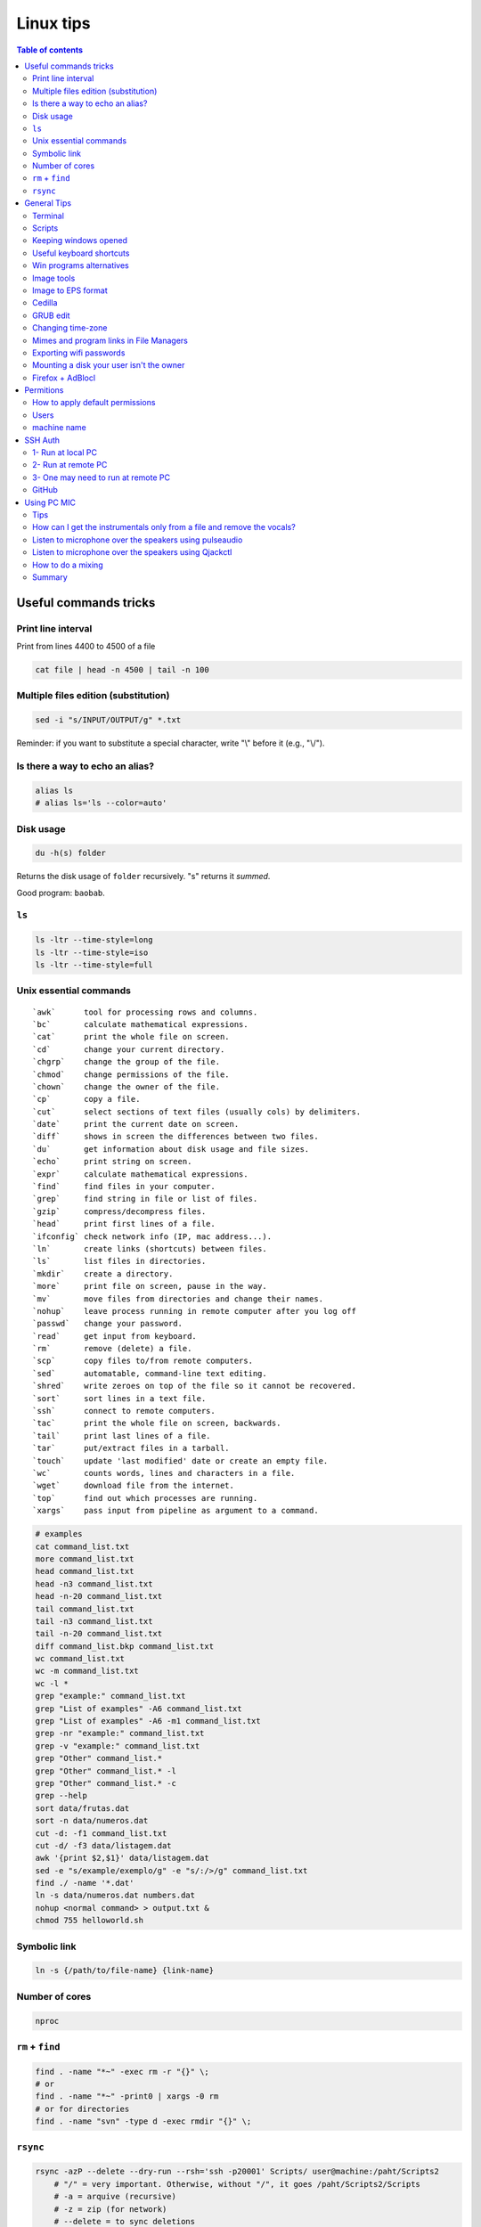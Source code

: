 Linux tips
###############

.. contents:: Table of contents

Useful commands tricks
===========================
Print line interval
---------------------
Print from lines 4400 to 4500 of a file

.. code:: bash

    cat file | head -n 4500 | tail -n 100


Multiple files edition (substitution)
---------------------------------------
.. code:: bash

    sed -i "s/INPUT/OUTPUT/g" *.txt
    
Reminder: if you want to substitute a special character, write "\\" before it (e.g., "\\/").


Is there a way to echo an alias?
-----------------------------------
.. code:: bash

    alias ls
    # alias ls='ls --color=auto'


Disk usage
--------------
.. code:: bash

    du -h(s) folder

Returns the disk usage of ``folder`` recursively. "s" returns it *summed*.

Good program: ``baobab``.


``ls``
-------
.. code:: bash

    ls -ltr --time-style=long 
    ls -ltr --time-style=iso
    ls -ltr --time-style=full

Unix essential commands
-------------------------
:: 

    `awk`      tool for processing rows and columns.                       
    `bc`       calculate mathematical expressions.                                   
    `cat`      print the whole file on screen.                                       
    `cd`       change your current directory.                                        
    `chgrp`    change the group of the file.                                         
    `chmod`    change permissions of the file.                                       
    `chown`    change the owner of the file.                                         
    `cp`       copy a file.                                                          
    `cut`      select sections of text files (usually cols) by delimiters. 
    `date`     print the current date on screen.                             
    `diff`     shows in screen the differences between two files.              
    `du`       get information about disk usage and file sizes.              
    `echo`     print string on screen.                                             
    `expr`     calculate mathematical expressions.                                 
    `find`     find files in your computer.                                        
    `grep`     find string in file or list of files.                             
    `gzip`     compress/decompress files.                                          
    `head`     print first lines of a file.                                        
    `ifconfig` check network info (IP, mac address...).                        
    `ln`       create links (shortcuts) between files.                           
    `ls`       list files in directories.                                          
    `mkdir`    create a directory.                                                  
    `more`     print file on screen, pause in the way.                           
    `mv`       move files from directories and change their names.             
    `nohup`    leave process running in remote computer after you log off
    `passwd`   change your password.                                           
    `read`     get input from keyboard.                                            
    `rm`       remove (delete) a file.                                               
    `scp`      copy files to/from remote computers.                              
    `sed`      automatable, command-line text editing.                           
    `shred`    write zeroes on top of the file so it cannot be recovered.
    `sort`     sort lines in a text file.                                        
    `ssh`      connect to remote computers.                                        
    `tac`      print the whole file on screen, backwards.                        
    `tail`     print last lines of a file.                                         
    `tar`      put/extract files in a tarball.                                     
    `touch`    update 'last modified' date or create an empty file.          
    `wc`       counts words, lines and characters in a file.                   
    `wget`     download file from the internet.                                  
    `top`      find out which processes are running.                               
    `xargs`    pass input from pipeline as argument to a command.              

.. code:: bash

    # examples
    cat command_list.txt
    more command_list.txt
    head command_list.txt
    head -n3 command_list.txt
    head -n-20 command_list.txt
    tail command_list.txt
    tail -n3 command_list.txt
    tail -n-20 command_list.txt
    diff command_list.bkp command_list.txt
    wc command_list.txt
    wc -m command_list.txt
    wc -l *
    grep "example:" command_list.txt
    grep "List of examples" -A6 command_list.txt
    grep "List of examples" -A6 -m1 command_list.txt
    grep -nr "example:" command_list.txt
    grep -v "example:" command_list.txt
    grep "Other" command_list.*
    grep "Other" command_list.* -l
    grep "Other" command_list.* -c
    grep --help
    sort data/frutas.dat
    sort -n data/numeros.dat
    cut -d: -f1 command_list.txt
    cut -d/ -f3 data/listagem.dat
    awk '{print $2,$1}' data/listagem.dat
    sed -e "s/example/exemplo/g" -e "s/:/>/g" command_list.txt
    find ./ -name '*.dat'
    ln -s data/numeros.dat numbers.dat
    nohup <normal command> > output.txt &
    chmod 755 helloworld.sh

Symbolic link
-----------------
.. code:: bash
    
    ln -s {/path/to/file-name} {link-name}

Number of cores
-----------------
.. code:: bash

    nproc

``rm`` + ``find``
------------------
.. code:: bash

    find . -name "*~" -exec rm -r "{}" \;
    # or
    find . -name "*~" -print0 | xargs -0 rm
    # or for directories
    find . -name "svn" -type d -exec rmdir "{}" \;

``rsync``
-----------
.. code:: bash

    rsync -azP --delete --dry-run --rsh='ssh -p20001' Scripts/ user@machine:/paht/Scripts2
        # "/" = very important. Otherwise, without "/", it goes /paht/Scripts2/Scripts
        # -a = arquive (recursive)
        # -z = zip (for network)
        # --delete = to sync deletions
        # --dry-run = only show results 
        # -P = partially (resume)
        # --exclude X = ignora arquivos X, e.g. "*.pro"
        # --update = somente sobrescreve arquivos mais novos
        # --stats = estatistica da transferencia
    
    rsync -a -f '- /*/*/' /dirA/ host:/dirB/
        # -a triggers the archive mode that activates recursion 
        # -f is short for --filter=, which adds a file-filtering rule.
        #     The pattern is inside single quotes so that the shell does not expand
        #         wildcards; double quotes would work equally well in this case.
        #     - means this is an exclude pattern.
        #     The leading / means the pattern must start at dirA/ (the rsync "transfer-root").
        #     The */* part of the pattern refers to anything inside of a subdirectory.
        #     The trailing / limits the exclusion to directories.
        #     Files inside a subdirectory of dirA/ are not affected.

    # So in the end, rsync copies nothing more than one level down (and also does not
    # create second-level directories).


General Tips
================
Terminal
-----------
- *Ctrl+Shift+T* Open it
- *Ctrl+A* 	Go to the beginning of the line you are currently typing on
- *Ctrl+E* 	Go to the end of the line you are currently typing on
- *Ctrl+L* 	Clears the Screen, similar to the clear command
- *Ctrl+U* 	Clears the line before the cursor position. If you are at the end of the line, clears the entire line.
- *Ctrl+H* 	Same as backspace
- *Ctrl+R* 	Let’s you search through previously used commands
- *Ctrl+C* 	Kill whatever you are running
- *Ctrl+D* 	Exit the current shell
- *Ctrl+Z* 	Puts whatever you are running into a suspended background process. fg restores it.
- *Ctrl+W* 	Delete the word before the cursor
- *Ctrl+K* 	Clear the line after the cursor
- *Ctrl+T* 	Swap the last two characters before the cursor
- *Esc+T* 	Swap the last two words before the cursor

Also works on Mac OS.

Scripts
-----------
Script starts with ``#!/bin/bash``

Keeping windows opened
-------------------------
After opening then with ``program &``, just type ``disown``.


Useful keyboard shortcuts
---------------------------
.. code:: bash

    exaile -t  #Pause
    exaile -p  #Previous
    exaile -n  #Next
    qmmp -t  #Pause
    amixer set Master 7%- -q
    amixer set Master 7%+ -q

Win programs alternatives
---------------------------
.. figure:: ../figs/linux_ref_progs.jpg
    :align: center
    :width: 640 px

Image tools
---------------
.. code:: bash

    sudo apt-get install imagemagick
    mogrify -quality 75 *

    # Para mudar a resolucao, onde nao havera nenhuma imagem com largura ou 
    #  altura maior do que 1280 pxs (O 'aspect ratio' eh sempre preservado):
    mogrify -resize '1280x1280>' *.jpg
    # Exemplos: 4608x3072 -> 1280x852
    # Exemplos: 3072x4608 -> 852x1280

    mogrify -resize '1920x1920>' -quality 75 *.jpg
    mogrify -resize '1920x1920>' -quality 75 *.JPG

    # fusao vertical
    convert -gravity Center -append input*.eps output.png 
    # fusao horizontal
    convert -gravity Center +append input*.eps output.png

    # Exemplo mais avancados
    montage rrm.pdf pol.pdf -geometry 800x800 output.pdf
    convert output.pdf -crop 1600x600+0+100 +repage out2.pdf

    convert teste.pdf -crop 100%+0+10% +repage out2.pdf

    montage vin.pdf xav.pdf -geometry 600x600 temp.pdf
    convert temp.pdf -crop 1200x460+0+70 +repage newfig1.pdf

Image to EPS format
----------------------
There are *several* recipes for doing this (e.g., ``convert img.png img.eps``).
By far, the best option is this:

.. code:: bash

    convert image.png image.pdf
    pdftops -eps image.pdf

You can also try (``eps3`` is a valid option):

.. code:: bash

    convert image.png eps2:image.eps

Attention! *BIMP* and *David's Batch Plugin* (gimp-plugin-registry) DO NOT WORK for EPS format...

(More about EPS-PDF convertion, formats and sizes, see `latex <latex.html>`_ page)


Cedilla
--------
Add the following to ``/etc/environment``:

.. code::

    GTK_IM_MODULE=cedilla 
    QT_IM_MODULE=cedilla 

GRUB edit
-----------
.. code:: bash

    sudo vim /etc/default/grub
    sudo update-grub

Changing time-zone
-------------------
Using the terminal (command line)

.. code:: bash

    sudo dpkg-reconfigure tzdata.

Follow the directions in the terminal. The timezone info is saved in ``/etc/timezone``.

Mimes and program links in File Managers
------------------------------------------
In Ubuntu, the program-file type association is set is in ``~/.local/share/applications/mimeapps.list``.

Then, the program associated there must have a "description" in ``/usr/share/applications/PROGRAM.desktop``.

One example is here:

.. code:: 

    [Desktop Entry]
    Name=Foxit Reader
    Comment=View pdf documents
    Keywords=pdf;octet-stream;
    StartupNotify=true
    Terminal=false
    Type=Application
    #Icon=FoxitReader
    X-GNOME-DocPath=
    X-GNOME-Bugzilla-Bugzilla=GNOME
    X-GNOME-Bugzilla-Product=FoxitReader
    X-GNOME-Bugzilla-Component=BugBuddyBugs
    X-GNOME-Bugzilla-Version=3.14.1
    Categories=GNOME;Viewer;Graphics;2DGraphics;VectorGraphics;
    MimeType=application/pdf;application/octet-stream;
    Exec=/data/Softwares/Foxit/FoxitReader.sh
    Icon=/home/user/.local/share/icons/hicolor/64x64/apps/FoxitReader.png


Exporting wifi passwords
---------------------------
Network or wifi passwords are saved in ``/etc/NetworkManager/system-connections``. There is a file for each connection with its configuration and password. One need root privileges to read them (the files aren't encrypted).


Mounting a disk your user isn't the owner
--------------------------------------------
To mount a filesystem with special user id set, use ``bindfs``. 

.. code:: bash

    sudo apt-get install bindfs
    mkdir ~/myUIDdiskFoo
    sudo bindfs -u $(id -u) -g $(id -g) /media/diskFoo ~/myUIDdiskFoo
    # Keep the default mount running (do not eject)

More information: 
- http://www.penguintutor.com/linux/file-permissions-reference
- https://askubuntu.com/questions/34066/mounting-filesystem-with-special-user-id-set/353759#353759


Firefox + AdBlocl
-------------------
Open ``about:config`` in Firefox, and change the option at ``extensions.adblockplus.sidebar_key``!

Permitions
===========
.. code:: bash

    chmod a[ll],g[roup],u[ser] +/-x,r,w
    1 = execute
    2 = write
    4 = read
    7 = 1+2+4

To do it recursively:

.. code:: bash

    # To recursively give directories read&execute privileges:
    find /path/to/base/dir -type d -print0 | xargs -0 chmod -f 775 
    # To recursively give files read privileges: 
    find /path/to/base/dir -type f -print0 | xargs -0 chmod 664
    #
    # Other (not so efficient) ways are:
    find /path/to/base/dir -type d -exec chmod 755 {} +
    find /path/to/base/dir -type f -exec chmod 644 {} +
    # Or
    chmod 755 $(find /path/to/base/dir -type d)
    chmod 644 $(find /path/to/base/dir -type f)

How to apply default permissions
-----------------------------------
.. code:: bash

    chmod g+s <directory>  //set gid 
    setfacl -d -m g::rwx /<directory>  //set group to rwx default 
    setfacl -d -m o::rx /<directory>   //set other

Next we can verify:

.. code:: bash

    getfacl /<directory>

Output:

::

    # file: ../<directory>/
    # owner: <user>
    # group: media
    # flags: -s-
    user::rwx
    group::rwx
    other::r-x
    default:user::rwx
    default:group::rwx
    default:other::r-x

Users
----------
How can I add a new user as sudoer using the command line?

.. code:: bash

    sudo usermod -a -G sudo <username>

machine name
----------------
Error message when I run sudo: unable to resolve host(name)

- Edit ``/etc/hostname`` file contains just the name of the machine.
- Edit ``/etc/hosts`` accordingly.

SSH Auth
============
1- Run at local PC
---------------------
.. code:: bash

    $ ssh-keygen -t rsa
    #(3x type ENTER)
    #Your public key has been saved in <your_home_dir>/.ssh/id_rsa.pub
    $ scp ~/.ssh/id_rsa.pub USER@HOST:/sto/home/USER/id_rsa.pub
    #(Type your server's password)
    
2- Run at remote PC
------------------------
.. code:: bash

    $ cat id_rsa.pub >> ~/.ssh/authorized_keys
    $ chmod 700 ~/.ssh/authorized_keys
    $ rm id_rsa.pub
    
3- One may need to run at remote PC
------------------------------------------------
.. code:: bash

    $ exec ssh-agent bash
    $ ssh-add

GitHub
--------
.. code:: bash

    git config --global user.name "John Doe"
    git config --global user.email johndoe@example.com

https://help.github.com/articles/generating-ssh-keys/

.. code:: bash

    ssh-keygen -t rsa -b 4096 -C "user@gmail.com"
    # Enter file in which to save the key (/home/user/.ssh/id_rsa): /home/user/.ssh/id_github
    #
    # Type your github password...
    #
    # ...
    # The key fingerprint is:
    # 01:0f:f4:3b:ca:85:d6:17:a1:7d:f0:68:9d:f0:a2:db user@gmail.com
    
    cat /home/user/.ssh/id_github.pub
    # Copy and paste the PUBLIC key to https://github.com/settings/ssh

    # These steps may be required:
    # ..
    # start the ssh-agent in the background
    # eval "$(ssh-agent -s)"
    # Agent pid 59566
    #
    # If ~/.ssh/id_rsa do not exists:
    # ssh-keygen -t rsa
    #
    # Add your SSH key to the ssh-agent:
    # ssh-add ~/.ssh/id_rsa

Using PC MIC
===============
Tips
-------
Press "Record" and then check the "Recording" tab at the volume control.

Look for the "Monitor..." option.


How can I get the instrumentals only from a file and remove the vocals?
------------------------------------------------------------------------
A software that can do this is called ``sox``. It has an option for karaoke:

    *oops*

    Out Of Phase Stereo effect. Mixes stereo to twin-mono where each mono channel contains the difference between the left and right stereo channels. This is sometimes known as the ‘karaoke’ effect as it often has the effect of removing most or all of the vocals from a recording.

So from command line this ...

.. code::

    sox song.wav song_karaoke.wav oops

It must be in the WAV format.

To work directly on the MP3, you can also use ``audacity``.

    http://manual.audacityteam.org/o/man/tutorial_vocal_removal_and_isolation.html


Listen to microphone over the speakers using pulseaudio
--------------------------------------------------------
By default, we cannot hear any sound of microphone over speaker on Debian or Ubuntu OS. So, we cannot sing karaoke. But this command can route the mic input through output:

.. code::

    pactl load-module module-loopback latency_msec=1

To turn it off:

.. code:: bash

    # Find the module NUMBER with
    pacmd list-modules
    # then to unload it:
    pactl unload-module 27

To add this permanently, you need to load the module when pulseaudio starts. To do this, you need to add a line to the ``/etc/pulse/default.pa`` (as sudo). The line can be added at the end of the file:

.. code::

    load-module module-loopback

**PROBLEM**: there is a lag in the mic audio using this method.


Listen to microphone over the speakers using Qjackctl
--------------------------------------------------------
.. code::

    sudo apt-get install qjackctl

Maybe you will need to add your user to the audio group (and restart the system).

To use it, "Start" and then "Connect".

 **PROBLEM**: No system audio - but no lag!


How to do a mixing
---------------------
Open you file in the Audacity.

Record your mic. The problem is: or you listen to yourself (and set out of sinc with the music, like with loopback) or listen only to the music.

I couldn't find a way record the voice while playing it in the right time (only with lag).


Summary
---------
QjackCtl: mic in the output, no lag. No system sound, and no record. 

Audacity + loopback: mic in the output, with lag. System sound, and record. 

Audacity: no mic in the output. System sound and record, no lag.

